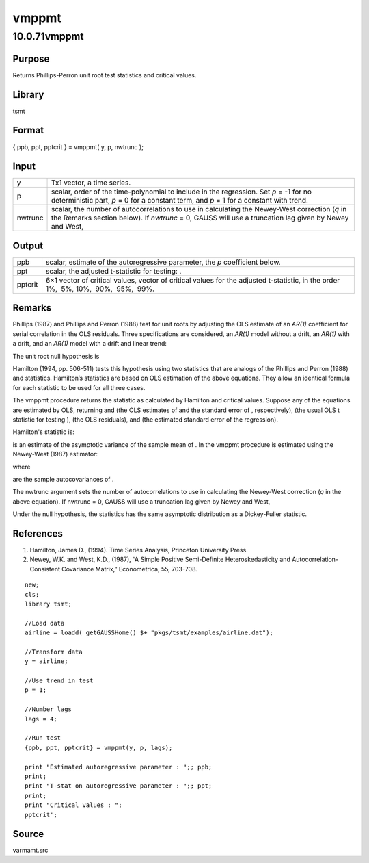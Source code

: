 ======
vmppmt
======

10.0.71vmppmt
=============

Purpose
-------

.. container::
   :name: Purpose

   Returns Phillips-Perron unit root test statistics and critical
   values.

Library
-------

.. container:: gfunc
   :name: Library

   tsmt

Format
------

.. container::
   :name: Format

   { ppb, ppt, pptcrit } = vmppmt( y, p, nwtrunc );

Input
-----

.. container::
   :name: Input

   +---------+-----------------------------------------------------------+
   | y       | Tx1 vector, a time series.                                |
   +---------+-----------------------------------------------------------+
   | p       | scalar, order of the time-polynomial to include in the    |
   |         | regression. Set *p* = -1 for no deterministic part,       |
   |         | *p* = 0 for a constant term, and *p* = 1 for a constant   |
   |         | with trend.                                               |
   +---------+-----------------------------------------------------------+
   | nwtrunc | scalar, the number of autocorrelations to use in          |
   |         | calculating the Newey-West correction (*q* in the Remarks |
   |         | section below). If *nwtrunc* = 0, GAUSS will use a        |
   |         | truncation lag given by Newey and West, |image3|          |
   +---------+-----------------------------------------------------------+

Output
------

.. container::
   :name: Output

   +---------+-----------------------------------------------------------+
   | ppb     | scalar, estimate of the autoregressive parameter, the *p* |
   |         | coefficient below.                                        |
   +---------+-----------------------------------------------------------+
   | ppt     | scalar, the adjusted t-statistic for testing: |image6|.   |
   +---------+-----------------------------------------------------------+
   | pptcrit | 6×1 vector of critical values, vector of critical values  |
   |         | for the adjusted t-statistic, in the order 1%,  5%,       |
   |         | 10%,  90%,  95%,  99%.                                    |
   +---------+-----------------------------------------------------------+

Remarks
-------

.. container::
   :name: Remarks

   Phillips (1987) and Phillips and Perron (1988) test for unit roots by
   adjusting the OLS estimate of an *AR(1)* coefficient for serial
   correlation in the OLS residuals. Three specifications are
   considered, an *AR(1)* model without a drift, an *AR(1)* with a
   drift, and an *AR(1)* model with a drift and linear trend:

   .. image:: _static/images/Equation716.svg
      :class: mcReset

   .. image:: _static/images/Equation717.svg
      :class: mcReset

   .. image:: _static/images/Equation718.svg
      :class: mcReset

   The unit root null hypothesis is

   .. image:: _static/images/Equation719.svg
      :class: mcReset

   Hamilton (1994, pp. 506-511) tests this hypothesis using two
   statistics that are analogs of the Phillips and Perron (1988)
   |image7| and |image8| statistics. Hamilton’s statistics are based on
   OLS estimation of the above equations. They allow an identical
   formula for each statistic to be used for all three cases.

   The vmppmt procedure returns the |image9| statistic as calculated by
   Hamilton and critical values. Suppose any of the equations are
   estimated by OLS, returning |image10| and |image11| (the OLS
   estimates of |image12| and the standard error of |image13|,
   respectively), (the usual OLS t statistic for testing |image14|),
   |image15| (the OLS residuals), and |image16| (the estimated standard
   error of the regression).

   Hamilton's\ |image17| statistic is:

   .. image:: _static/images/Equation731.svg
      :class: mcReset

   |image18|\ is an estimate of the asymptotic variance of the sample
   mean of |image19|. In the vmppmt procedure |image20| is estimated
   using the Newey-West (1987) estimator:

   .. image:: _static/images/Equation735.svg
      :class: mcReset

   where

   .. image:: _static/images/Equation736.svg
      :class: mcReset

   are the sample autocovariances of |image21|.

   The nwtrunc argument sets the number of autocorrelations to use in
   calculating the Newey-West correction (*q* in the above equation). If
   nwtrunc = 0, GAUSS will use a truncation lag given by Newey and West,

   .. image:: _static/images/Equation738.svg
      :class: mcReset

   Under the null hypothesis, the |image22| statistics has the same
   asymptotic distribution as a Dickey-Fuller statistic.

References
----------

.. container::
   :name: Reference

   #. Hamilton, James D., (1994). Time Series Analysis, Princeton
      University Press.

   #. Newey, W.K. and West, K.D., (1987), “A Simple Positive
      Semi-Definite Heteroskedasticity and Autocorrelation-Consistent
      Covariance Matrix,” Econometrica, 55, 703-708.

.. container::
   :name: Example

   ::

      new;
      cls;
      library tsmt;

      //Load data 
      airline = loadd( getGAUSSHome() $+ "pkgs/tsmt/examples/airline.dat");

      //Transform data
      y = airline;

      //Use trend in test
      p = 1;

      //Number lags
      lags = 4;

      //Run test
      {ppb, ppt, pptcrit} = vmppmt(y, p, lags);

      print "Estimated autoregressive parameter : ";; ppb;
      print;
      print "T-stat on autoregressive parameter : ";; ppt;
      print;
      print "Critical values : ";
      pptcrit';

Source
------

.. container:: gfunc
   :name: Source

   varmamt.src

.. |image1| image:: _static/images/Equation714.svg
   :class: _inline_math_MCEquation_0 mcReset
.. |image2| image:: _static/images/Equation714.svg
   :class: _inline_math_MCEquation_0 mcReset
.. |image3| image:: _static/images/Equation714.svg
   :class: _inline_math_MCEquation_0 mcReset
.. |image4| image:: _static/images/Equation715.svg
   :class: mcReset
.. |image5| image:: _static/images/Equation715.svg
   :class: mcReset
.. |image6| image:: _static/images/Equation715.svg
   :class: mcReset
.. |image7| image:: _static/images/Equation720.svg
   :class: mcReset
.. |image8| image:: _static/images/Equation721.svg
   :class: mcReset
.. |image9| image:: _static/images/Equation722.svg
   :class: mcReset
.. |image10| image:: _static/images/Equation723.svg
   :class: mcReset
.. |image11| image:: _static/images/Equation724.svg
   :class: mcReset
.. |image12| image:: _static/images/Equation725.svg
   :class: mcReset
.. |image13| image:: _static/images/Equation726.svg
   :class: mcReset
.. |image14| image:: _static/images/Equation727.svg
   :class: mcReset
.. |image15| image:: _static/images/Equation728.svg
   :class: mcReset
.. |image16| image:: _static/images/Equation729.svg
   :class: mcReset
.. |image17| image:: _static/images/Equation730.svg
   :class: mcReset
.. |image18| image:: _static/images/Equation732.svg
   :class: mcReset
.. |image19| image:: _static/images/Equation733.svg
   :class: mcReset
.. |image20| image:: _static/images/Equation734.svg
   :class: mcReset
.. |image21| image:: _static/images/Equation737.svg
   :class: mcReset
.. |image22| image:: _static/images/Equation739.svg
   :class: mcReset
